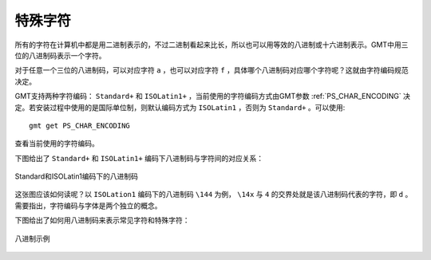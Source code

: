 特殊字符
========

所有的字符在计算机中都是用二进制表示的，不过二进制看起来比长，所以也可以用等效的八进制或十六进制表示。GMT中用三位的八进制码表示一个字符。

对于任意一个三位的八进制码，可以对应字符 ``a`` ，也可以对应字符 ``f`` ，具体哪个八进制码对应哪个字符呢？这就由字符编码规范决定。

GMT支持两种字符编码： ``Standard+`` 和 ``ISOLatin1+`` ，当前使用的字符编码方式由GMT参数 :ref:`PS_CHAR_ENCODING` 决定。若安装过程中使用的是国际单位制，则默认编码方式为 ``ISOLatin1`` ，否则为 ``Standard+`` 。可以使用::

    gmt get PS_CHAR_ENCODING

查看当前使用的字符编码。

下图给出了 ``Standard+`` 和 ``ISOLatin1+`` 编码下八进制码与字符间的对应关系：

.. figure:: /images/GMT_stand+_iso+.*
   :width: 600px
   :align: center

   Standard和ISOLatin1编码下的八进制码

这张图应该如何读呢？以 ``ISOLation1`` 编码下的八进制码 ``\144`` 为例， ``\14x`` 与 ``4`` 的交界处就是该八进制码代表的字符，即 ``d`` 。需要指出，字符编码与字体是两个独立的概念。

下图给出了如何用八进制码来表示常见字符和特殊字符：

.. figure:: /images/octal_examples.*
   :width: 600 px
   :align: center

   八进制示例
